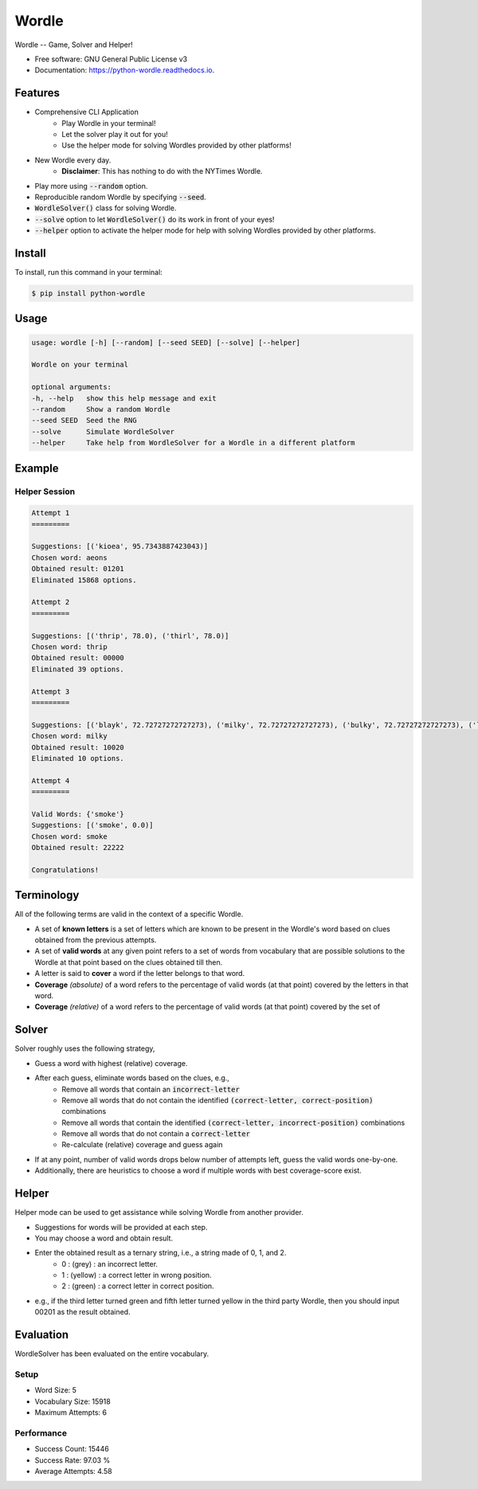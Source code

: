 ======
Wordle
======


.. image:: https://img.shields.io/pypi/v/python-wordle?color=success
        :target: https://pypi.python.org/pypi/python-wordle

.. image:: https://readthedocs.org/projects/python-wordle/badge/?version=latest
        :target: https://python-wordle.readthedocs.io/en/latest/?version=latest
        :alt: Documentation Status

.. image:: https://img.shields.io/pypi/pyversions/python-wordle
        :target: https://pypi.python.org/pypi/python-wordle
        :alt: Python Version Support

.. image:: https://img.shields.io/github/issues/hrishikeshrt/python-wordle
        :target: https://github.com/hrishikeshrt/python-wordle/issues
        :alt: GitHub Issues

.. image:: https://img.shields.io/github/followers/hrishikeshrt?style=social
        :target: https://github.com/hrishikeshrt
        :alt: GitHub Followers

.. image:: https://img.shields.io/twitter/follow/hrishikeshrt?style=social
        :target: https://twitter.com/hrishikeshrt
        :alt: Twitter Followers


Wordle -- Game, Solver and Helper!


* Free software: GNU General Public License v3
* Documentation: https://python-wordle.readthedocs.io.

Features
========

* Comprehensive CLI Application
    * Play Wordle in your terminal!
    * Let the solver play it out for you!
    * Use the helper mode for solving Wordles provided by other platforms!
* New Wordle every day.
    * **Disclaimer**: This has nothing to do with the NYTimes Wordle.
* Play more using :code:`--random` option.
* Reproducible random Wordle by specifying :code:`--seed`.
* :code:`WordleSolver()` class for solving Wordle.
* :code:`--solve` option to let :code:`WordleSolver()` do its work in front of your eyes!
* :code:`--helper` option to activate the helper mode for help with solving Wordles provided by other platforms.

Install
=======

To install, run this command in your terminal:

.. code-block:: console

    $ pip install python-wordle

Usage
=====

.. code-block:: console

    usage: wordle [-h] [--random] [--seed SEED] [--solve] [--helper]

    Wordle on your terminal

    optional arguments:
    -h, --help   show this help message and exit
    --random     Show a random Wordle
    --seed SEED  Seed the RNG
    --solve      Simulate WordleSolver
    --helper     Take help from WordleSolver for a Wordle in a different platform

Example
=======

.. image:: screenshot.png
    :target: https://github.com/hrishikeshrt/python-wordle


Helper Session
--------------

.. code-block:: console

    Attempt 1
    =========

    Suggestions: [('kioea', 95.7343887423043)]
    Chosen word: aeons
    Obtained result: 01201
    Eliminated 15868 options.

    Attempt 2
    =========

    Suggestions: [('thrip', 78.0), ('thirl', 78.0)]
    Chosen word: thrip
    Obtained result: 00000
    Eliminated 39 options.

    Attempt 3
    =========

    Suggestions: [('blayk', 72.72727272727273), ('milky', 72.72727272727273), ('bulky', 72.72727272727273), ('lucky', 72.72727272727273), ('mckay', 72.72727272727273)]
    Chosen word: milky
    Obtained result: 10020
    Eliminated 10 options.

    Attempt 4
    =========

    Valid Words: {'smoke'}
    Suggestions: [('smoke', 0.0)]
    Chosen word: smoke
    Obtained result: 22222

    Congratulations!


Terminology
===========

All of the following terms are valid in the context of a specific Wordle.

* A set of **known letters** is a set of letters which are known to be present in the Wordle's word based on clues obtained from the previous attempts.
* A set of **valid words** at any given point refers to a set of words from vocabulary that are possible solutions to the Wordle at that point based on the clues obtained till then.
* A letter is said to **cover** a word if the letter belongs to that word.
* **Coverage** *(absolute)* of a word refers to the percentage of valid words (at that point) covered by the letters in that word.
* **Coverage** *(relative)* of a word refers to the percentage of valid words (at that point) covered by the set of

Solver
======

Solver roughly uses the following strategy,

* Guess a word with highest (relative) coverage.
* After each guess, eliminate words based on the clues, e.g.,
    * Remove all words that contain an :code:`incorrect-letter`
    * Remove all words that do not contain the identified :code:`(correct-letter, correct-position)` combinations
    * Remove all words that contain the identified :code:`(correct-letter, incorrect-position)` combinations
    * Remove all words that do not contain a :code:`correct-letter`
    * Re-calculate (relative) coverage and guess again
* If at any point, number of valid words drops below number of attempts left, guess the valid words one-by-one.
* Additionally, there are heuristics to choose a word if multiple words with best coverage-score exist.

Helper
======

Helper mode can be used to get assistance while solving Wordle from another provider.

* Suggestions for words will be provided at each step.
* You may choose a word and obtain result.
* Enter the obtained result as a ternary string, i.e., a string made of 0, 1, and 2.
    - 0 : (grey)   : an incorrect letter.
    - 1 : (yellow) : a correct letter in wrong position.
    - 2 : (green)  : a correct letter in correct position.
* e.g., if the third letter turned green and fifth letter turned yellow in the third party Wordle, then you should input 00201 as the result obtained.

Evaluation
==========

WordleSolver has been evaluated on the entire vocabulary.

Setup
-----

* Word Size: 5
* Vocabulary Size: 15918
* Maximum Attempts: 6

Performance
-----------

* Success Count: 15446
* Success Rate: 97.03 %
* Average Attempts: 4.58
